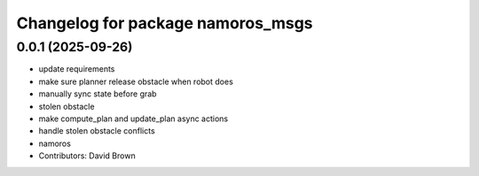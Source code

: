 ^^^^^^^^^^^^^^^^^^^^^^^^^^^^^^^^^^
Changelog for package namoros_msgs
^^^^^^^^^^^^^^^^^^^^^^^^^^^^^^^^^^

0.0.1 (2025-09-26)
------------------
* update requirements
* make sure planner release obstacle when robot does
* manually sync state before grab
* stolen obstacle
* make compute_plan and update_plan async actions
* handle stolen obstacle conflicts
* namoros
* Contributors: David Brown
